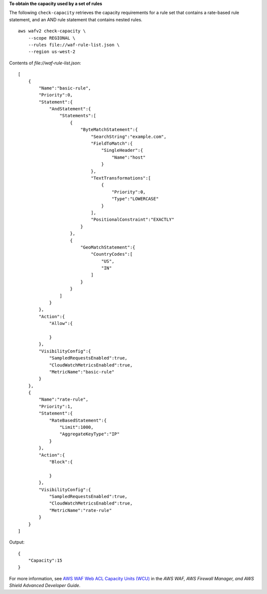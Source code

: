 **To obtain the capacity used by a set of rules**

The following ``check-capacity`` retrieves the capacity requirements for a rule set that contains a rate-based rule statement, and an AND rule statement that contains nested rules. ::

    aws wafv2 check-capacity \
        --scope REGIONAL \
        --rules file://waf-rule-list.json \
        --region us-west-2

Contents of `file://waf-rule-list.json`::

    [
        {
            "Name":"basic-rule",
            "Priority":0,
            "Statement":{
                "AndStatement":{
                    "Statements":[
                        {
                            "ByteMatchStatement":{
                                "SearchString":"example.com",
                                "FieldToMatch":{
                                    "SingleHeader":{
                                        "Name":"host"
                                    }
                                },
                                "TextTransformations":[
                                    {
                                        "Priority":0,
                                        "Type":"LOWERCASE"
                                    }
                                ],
                                "PositionalConstraint":"EXACTLY"
                            }
                        },
                        {
                            "GeoMatchStatement":{
                                "CountryCodes":[
                                    "US",
                                    "IN"
                                ]
                            }
                        }
                    ]
                }
            },
            "Action":{
                "Allow":{
    
                }
            },
            "VisibilityConfig":{
                "SampledRequestsEnabled":true,
                "CloudWatchMetricsEnabled":true,
                "MetricName":"basic-rule"
            }
        },
        {
            "Name":"rate-rule",
            "Priority":1,
            "Statement":{
                "RateBasedStatement":{
                    "Limit":1000,
                    "AggregateKeyType":"IP"
                }
            },
            "Action":{
                "Block":{
    
                }
            },
            "VisibilityConfig":{
                "SampledRequestsEnabled":true,
                "CloudWatchMetricsEnabled":true,
                "MetricName":"rate-rule"
            }
        }
    ]

Output::

    { 
        "Capacity":15
    }

For more information, see `AWS WAF Web ACL Capacity Units (WCU) <https://docs.aws.amazon.com/waf/latest/developerguide/how-aws-waf-works.html#aws-waf-capacity-units>`__ in the *AWS WAF, AWS Firewall Manager, and AWS Shield Advanced Developer Guide*.
